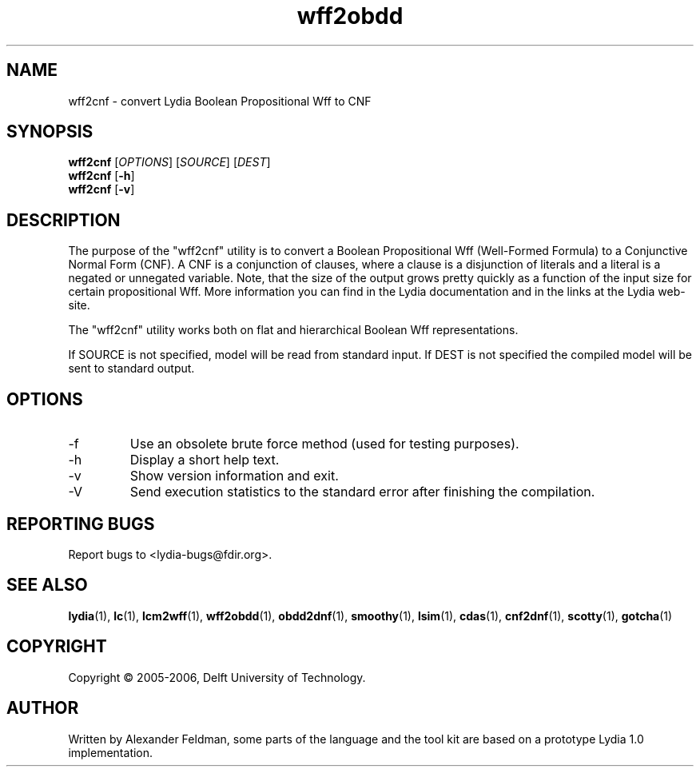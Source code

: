 .TH wff2obdd 1 "18 June 2006" "Lydia 2.0" "Lydia toolkit"
.SH NAME
wff2cnf \- convert Lydia Boolean Propositional Wff to CNF
.SH SYNOPSIS
.B wff2cnf
[\fIOPTIONS\fR] [\fISOURCE\fR] [\fIDEST\fR]
.br
.B wff2cnf
[\fB\-h\fR]
.br
.B wff2cnf
[\fB\-v\fR]
.SH DESCRIPTION
The purpose of the "wff2cnf" utility is to convert a Boolean
Propositional Wff (Well-Formed Formula) to a Conjunctive Normal Form
(CNF). A CNF is a conjunction of clauses, where a clause is a
disjunction of literals and a literal is a negated or unnegated
variable. Note, that the size of the output grows pretty quickly as a
function of the input size for certain propositional Wff. More
information you can find in the Lydia documentation and in the links
at the Lydia web-site.
.PP
The "wff2cnf" utility works both on flat and hierarchical Boolean Wff
representations.
.PP
If SOURCE is not specified, model will be read from standard input. If
DEST is not specified the compiled model will be sent to standard output.
.SH OPTIONS
.TP
\-f
Use an obsolete brute force method (used for testing purposes).
.TP
\-h
Display a short help text.
.TP
\-v
Show version information and exit.
.TP
-V
Send execution statistics to the standard error after finishing the
compilation.
.SH "REPORTING BUGS"
Report bugs to <lydia-bugs@fdir.org>.
.SH "SEE ALSO"
.BR lydia (1),
.BR lc (1),
.BR lcm2wff (1),
.BR wff2obdd (1),
.BR obdd2dnf (1),
.BR smoothy (1),
.BR lsim (1),
.BR cdas (1),
.BR cnf2dnf (1),
.BR scotty (1),
.BR gotcha (1)
.SH COPYRIGHT
Copyright \(co 2005-2006, Delft University of Technology.
.SH AUTHOR
Written by Alexander Feldman, some parts of the language and the
tool kit are based on a prototype Lydia 1.0 implementation.
